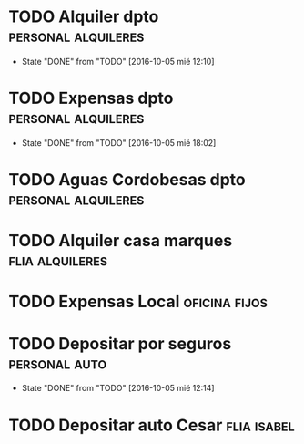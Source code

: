 * TODO Alquiler dpto 					:personal:alquileres:
  DEADLINE: <2016-11-05 sáb +1m -3d>
  - State "DONE"       from "TODO"       [2016-10-05 mié 12:10]
  :PROPERTIES:
  :LAST_REPEAT: [2016-10-05 mié 12:10]
  :END:
* TODO Expensas dpto					:personal:alquileres:
  DEADLINE: <2016-11-05 sáb +1m -2d>
  - State "DONE"       from "TODO"       [2016-10-05 mié 18:02]
  :PROPERTIES:
  :LAST_REPEAT: [2016-10-05 mié 18:02]
  :END:
* TODO Aguas Cordobesas dpto				:personal:alquileres:
  DEADLINE: <2016-11-23 mié +1m -5d>
* TODO Alquiler casa marques				    :flia:alquileres:
  DEADLINE: <2016-10-21 vie +1m>
* TODO Expensas Local					      :oficina:fijos:
  DEADLINE: <2016-10-20 jue +1m -3d>
* TODO Depositar por seguros				      :personal:auto:
  DEADLINE: <2016-11-05 sáb +1m -1d>
  - State "DONE"       from "TODO"       [2016-10-05 mié 12:14]
  :PROPERTIES:
  :LAST_REPEAT: [2016-10-05 mié 12:14]
  :END:
* TODO Depositar auto Cesar					:flia:isabel:
  DEADLINE: <2016-10-28 vie +1m>



